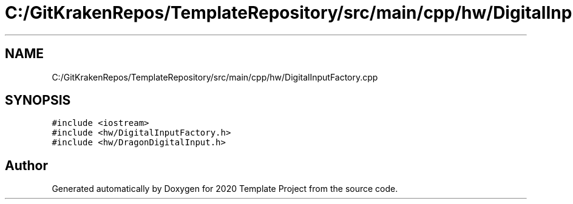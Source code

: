 .TH "C:/GitKrakenRepos/TemplateRepository/src/main/cpp/hw/DigitalInputFactory.cpp" 3 "Thu Oct 31 2019" "2020 Template Project" \" -*- nroff -*-
.ad l
.nh
.SH NAME
C:/GitKrakenRepos/TemplateRepository/src/main/cpp/hw/DigitalInputFactory.cpp
.SH SYNOPSIS
.br
.PP
\fC#include <iostream>\fP
.br
\fC#include <hw/DigitalInputFactory\&.h>\fP
.br
\fC#include <hw/DragonDigitalInput\&.h>\fP
.br

.SH "Author"
.PP 
Generated automatically by Doxygen for 2020 Template Project from the source code\&.
